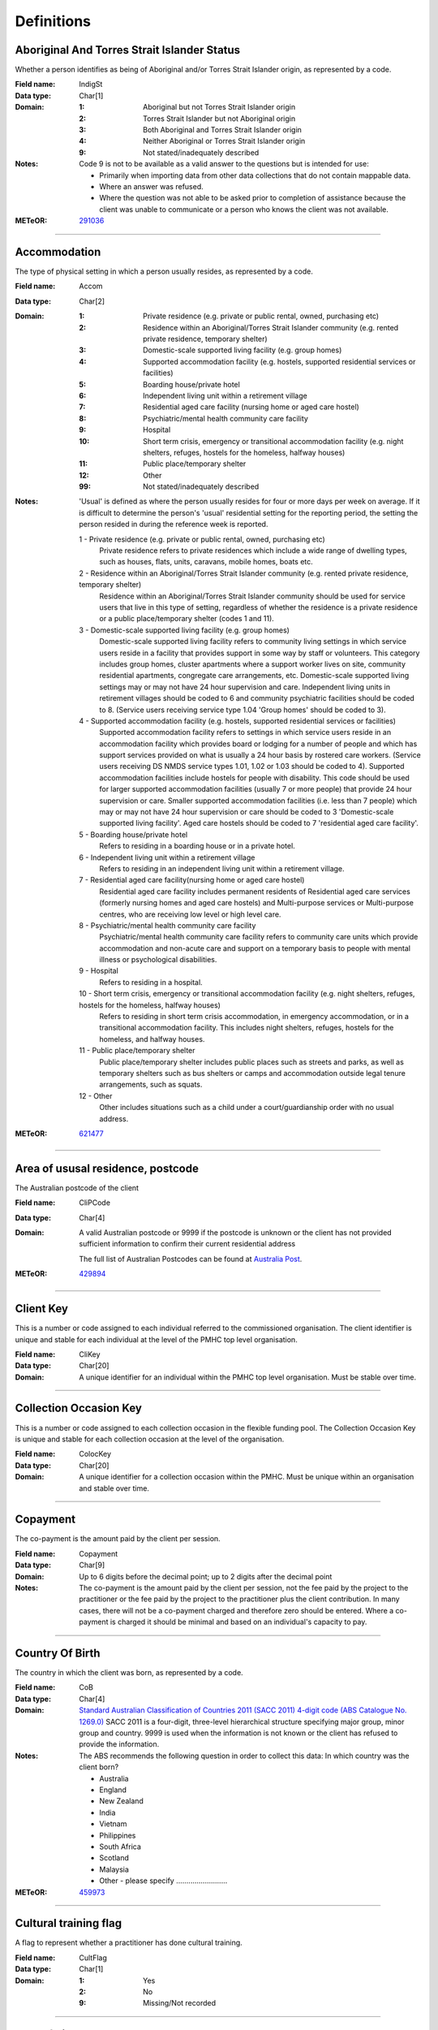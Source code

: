 Definitions
-----------

Aboriginal And Torres Strait Islander Status
^^^^^^^^^^^^^^^^^^^^^^^^^^^^^^^^^^^^^^^^^^^^

Whether a person identifies as being of Aboriginal and/or Torres Strait Islander origin, as represented by a code.

:Field name: IndigSt

:Data type: Char[1]

:Domain:
  :1: Aboriginal but not Torres Strait Islander origin
  :2: Torres Strait Islander but not Aboriginal origin
  :3: Both Aboriginal and Torres Strait Islander origin
  :4: Neither Aboriginal or Torres Strait Islander origin
  :9: Not stated/inadequately described

:Notes:
  Code 9 is not to be available as a valid answer to the questions but is intended for use:
  
  - Primarily when importing data from other data collections that do not contain mappable data.
  - Where an answer was refused.
  - Where the question was not able to be asked prior to completion of assistance because the client was unable
    to communicate or a person who knows the client was not available.

:METeOR: `291036 <http://meteor.aihw.gov.au/content/index.phtml/itemId/291036>`__

----------

Accommodation
^^^^^^^^^^^^^

The type of physical setting in which a person usually resides, as represented by a code.

:Field name: Accom

:Data type: Char[2]

:Domain:
  :1: Private residence (e.g. private or public rental, owned, purchasing etc)
  :2: Residence within an Aboriginal/Torres Strait Islander community (e.g. rented private residence, temporary shelter)
  :3: Domestic-scale supported living facility (e.g. group homes)
  :4: Supported accommodation facility (e.g. hostels, supported residential services or facilities)
  :5: Boarding house/private hotel
  :6: Independent living unit within a retirement village
  :7: Residential aged care facility (nursing home or aged care hostel)
  :8: Psychiatric/mental health community care facility
  :9: Hospital
  :10: Short term crisis, emergency or transitional accommodation facility (e.g. night shelters, refuges, hostels for the homeless, halfway houses)
  :11: Public place/temporary shelter
  :12: Other
  :99: Not stated/inadequately described

:Notes:
  'Usual' is defined as where the person usually resides for four or more days per week on average. If it is
  difficult to determine the person's 'usual' residential setting for the reporting period, the setting the person
  resided in during the reference week is reported.
  
  1 - Private residence (e.g. private or public rental, owned, purchasing etc)
   Private residence refers to private residences which include a wide range of dwelling types,
   such as houses, flats, units, caravans, mobile homes, boats etc.
  
  2 - Residence within an Aboriginal/Torres Strait Islander community (e.g. rented private residence, temporary shelter)
    Residence within an Aboriginal/Torres Strait Islander community should be used for service users that
    live in this type of setting, regardless of whether the residence is a private residence or a
    public place/temporary shelter (codes 1 and 11).
  
  3 - Domestic-scale supported living facility (e.g. group homes)
    Domestic-scale supported living facility refers to community living settings in which service users
    reside in a facility that provides support in some way by staff or volunteers. This category includes
    group homes, cluster apartments where a support worker lives on site, community residential apartments,
    congregate care arrangements, etc. Domestic-scale supported living settings may or may not have 24 hour
    supervision and care. Independent living units in retirement villages should be coded to 6 and
    community psychiatric facilities should be coded to 8. (Service users receiving service type
    1.04 'Group homes' should be coded to 3).
  
  4 - Supported accommodation facility (e.g. hostels, supported residential services or facilities)
    Supported accommodation facility refers to settings in which service users reside in an accommodation
    facility which provides board or lodging for a number of people and which has support services provided
    on what is usually a 24 hour basis by rostered care workers. (Service users receiving DS NMDS service
    types 1.01, 1.02 or 1.03 should be coded to 4). Supported accommodation facilities include hostels for
    people with disability. This code should be used for larger supported accommodation facilities
    (usually 7 or more people) that provide 24 hour supervision or care. Smaller supported accommodation
    facilities (i.e. less than 7 people) which may or may not have 24 hour supervision or care should be
    coded to 3 'Domestic-scale supported living facility'. Aged care hostels should be coded to 7
    'residential aged care facility'.
  
  5 - Boarding house/private hotel
    Refers to residing in a boarding house or in a private hotel.
  
  6 - Independent living unit within a retirement village
    Refers to residing in an independent living unit within a retirement village.
  
  7 - Residential aged care facility(nursing home or aged care hostel)
    Residential aged care facility includes permanent residents of Residential aged care services
    (formerly nursing homes and aged care hostels) and Multi-purpose services or Multi-purpose centres,
    who are receiving low level or high level care.
  
  8 - Psychiatric/mental health community care facility
    Psychiatric/mental health community care facility refers to community care units which provide
    accommodation and non-acute care and support on a temporary basis to people with mental illness
    or psychological disabilities.
  
  9 - Hospital
    Refers to residing in a hospital.
  
  10 - Short term crisis, emergency or transitional accommodation facility (e.g. night shelters, refuges, hostels for the homeless, halfway houses)
    Refers to residing in short term crisis accommodation, in emergency accommodation, or in a
    transitional accommodation facility. This includes night shelters, refuges, hostels for the homeless,
    and halfway houses.
  
  11 - Public place/temporary shelter
    Public place/temporary shelter includes public places such as streets and parks, as well as
    temporary shelters such as bus shelters or camps and accommodation outside legal tenure arrangements,
    such as squats.
  
  12 - Other
    Other includes situations such as a child under a court/guardianship order with no usual address.

:METeOR: `621477 <http://meteor.aihw.gov.au/content/index.phtml/itemId/621477>`__

----------

Area of ususal residence, postcode
^^^^^^^^^^^^^^^^^^^^^^^^^^^^^^^^^^

The Australian postcode of the client

:Field name: CliPCode

:Data type: Char[4]

:Domain:
  A valid Australian postcode or 9999 if the postcode is unknown or the client
  has not provided sufficient information to confirm their current residential
  address
  
  The full list of Australian Postcodes can be found at `Australia Post
  <http://www.auspost.com.au/>`_.

:METeOR: `429894 <http://meteor.aihw.gov.au/content/index.phtml/itemId/429894>`__

----------

Client Key
^^^^^^^^^^

This is a number or code assigned to each individual referred to the
commissioned organisation. The client identifier is unique and stable for each
individual at the level of the PMHC top level organisation.

:Field name: CliKey

:Data type: Char[20]

:Domain:
  A unique identifier for an individual within the PMHC top level organisation. Must be stable over time.

----------

Collection Occasion Key
^^^^^^^^^^^^^^^^^^^^^^^

This is a number or code assigned to each collection occasion in the
flexible funding pool. The Collection Occasion Key is unique and stable for each collection occasion at the
level of the organisation.

:Field name: ColocKey

:Data type: Char[20]

:Domain:
  A unique identifier for a collection occasion within the PMHC. Must be unique within an organisation and
  stable over time.

----------

Copayment
^^^^^^^^^

The co-payment is the amount paid by the client per session.

:Field name: Copayment

:Data type: Char[9]

:Domain:
  Up to 6 digits before the decimal point; up to 2 digits after the decimal point

:Notes:
  The co-payment is the amount paid by the client per session, not the fee paid by the project to
  the practitioner or the fee paid by the project to the practitioner plus the client contribution. In many cases,
  there will not be a co-payment charged and therefore zero should be entered. Where a co-payment is charged
  it should be minimal and based on an individual's capacity to pay.

----------

Country Of Birth
^^^^^^^^^^^^^^^^

The country in which the client was born, as represented by a code.

:Field name: CoB

:Data type: Char[4]

:Domain:
  `Standard Australian Classification of Countries 2011 (SACC 2011) 4-digit code (ABS Catalogue No. 1269.0) 
  <http://www.abs.gov.au/ausstats/abs@.nsf/mf/1269.0>`_
  SACC 2011 is a four-digit, three-level hierarchical structure specifying major group,
  minor group and country. 9999 is used when the information is not known or the client has refused to provide
  the information.

:Notes:
  The ABS recommends the following question in order to collect this data:
  In which country was the client born?
  
  - Australia
  - England
  - New Zealand
  - India
  - Vietnam
  - Philippines
  - South Africa
  - Scotland
  - Malaysia
  - Other - please specify ......................... 

:METeOR: `459973 <http://meteor.aihw.gov.au/content/index.phtml/itemId/459973>`__

----------

Cultural training flag
^^^^^^^^^^^^^^^^^^^^^^

A flag to represent whether a practitioner has done cultural training.

:Field name: CultFlag

:Data type: Char[1]

:Domain:
  :1: Yes
  :2: No
  :9: Missing/Not recorded

----------

Date of Birth
^^^^^^^^^^^^^

The date on which an individual was born

:Field name: DoB

:Data type: Date[8]

:Domain:
  Record the client's date of birth using DDMMYYYY format.

:Notes:
  If the date of birth is unknown, the following approaches should be used:
  
  - If the age of the person is known, the age should be used to derive the year of birth
  - If the age of the person is unknown, an estimated age of the person should be used to estimate a year of birth
  - An actual or estimated year of birth should then be converted into an estimated date of birth using the
    following convention: 0101Estimated year of birth.
  - If the date of birth is totally unknown, use 09099999.
  - If you have estimated the year of birth make sure you record this in the 'Estimated date of birth flag'

:METeOR: `287007 <http://meteor.aihw.gov.au/content/index.phtml/itemId/287007>`__

----------

Duration
^^^^^^^^

The time from the start to finish of a service contact.

:Field name: Duration

:Data type: Char[1]

:Domain:
  :1: 0-15 mins
  :2: 16-30 mins
  :3: 31-45 mins
  :4: 46-60 mins
  :5: 61-75 mins
  :6: 76-90 mins
  :7: 91-105 mins
  :8: 106-120 mins
  :9: over 120 mins

----------

Employment Participation
^^^^^^^^^^^^^^^^^^^^^^^^

Whether a person in paid employment is employed full-time or part-time, as represented by a code.

:Field name: EmpPart

:Data type: Char[1]

:Domain:
  :1: Full-time
  :2: Part-time
  :7: Not applicable - not in the labour force
  :9: Not stated/inadequately described

:Notes:
  Applies only to people whose labour force status is employed. (See metadata item Labour Force Status,
  for a definition of 'employed'). Paid employment includes persons who performed some work for wages or
  salary, in cash or in kind, and persons temporarily absent from a paid employment job but who retained a
  formal attachment to that job.
  
  1 - Full-time
    Employed persons are working full-time if they:
    (a) usually work 35 hours or more in a week (in all paid jobs) or
    (b) although usually working less than 35 hours a week, actually worked 35 hours or more during
    the reference period.
  
  2 - Part-time
    Employed persons are working part-time if they usually work less than 35 hours a week (in all paid jobs)
    and either did so during the reference period, or were not at work in the reference period.
  
  9 - Not stated / inadequately described
    Is not to be used on primary collection forms. It is primarily for use in administrative collections
    when transferring data from data sets where the item has not been collected.

:METeOR: `269950 <http://meteor.aihw.gov.au/content/index.phtml/itemId/269950>`__

----------

Episode Completion Status
^^^^^^^^^^^^^^^^^^^^^^^^^


:Field name: CompSt

:Data type: Char[1]

:Domain:
  :1: Treatment complete
  :2: Patient could not be contacted
  :3: Patient refused treatment
  :4: Patient referred elsewhere
  :5: Treatment incomplete but referral closed
  :6: Patient ineligible

----------

Episode End Date
^^^^^^^^^^^^^^^^

The date on which an episode of mental health care is formally or statistically ended.

:Field name: EpiEnd

:Data type: Date[8]

:Domain:
  For Date fields, data must be recorded in compliance with the standard format used across the National Health
  Data Dictionary; specifically, dates must be of fixed 8 column width in the format DDMMYYYY, with leading
  zeros used when necessary to pad out a value. For instance, 13th March 2008 would appear as 13032008.

:METeOR: `614094 <http://meteor.aihw.gov.au/content/index.phtml/itemId/614094>`__

----------

Episode Key
^^^^^^^^^^^

This is a number or code assigned to each episode in the.
flexible funding pool. The Episode Key is unique and stable for each episode at the level of the
organisation.

:Field name: EpiKey

:Data type: Char[20]

:Domain:
  A unique identifier for an episode within the PMHC. Must be unique within an organisation and stable over time.

----------

Episode Start Date
^^^^^^^^^^^^^^^^^^

The date on which the client formally or statistically commences an episode of mental health care,
expressed as DDMMYYYY.

:Field name: EpiStart

:Data type: Date[8]

:Domain:
  For Date fields, data must be recorded in compliance with the standard format used across the National
  Health Data Dictionary; specifically, dates must be of fixed 8 column width in the format DDMMYYYY, with
  leading zeros used when necessary to pad out a value. For instance, 13th March 2008 would appear as 13032008.

:Notes:
  This field will be derived from the first service event date.

:METeOR: `614072 <http://meteor.aihw.gov.au/content/index.phtml/itemId/614072>`__

----------

Estimated Date of Birth Flag
^^^^^^^^^^^^^^^^^^^^^^^^^^^^

The date of birth estimate flag records whether or not the client's date of birth has been estimated.

:Field name: DoBFlag

:Data type: Char[1]

:Domain:
  :1: Date of birth is accurate
  :2: Date of birth is an estimate
  :8: Date of birth is a "dummy" date (ie, 09099999)
  :9: Accuracy of stated date of birth is not known

----------

Gender
^^^^^^

The term 'gender' refers to the way in which a person identifies their masculine or feminine
characteristics. A persons gender relates to their deeply held internal and individual sense of gender and is
not always exclusively male or female. It may or may not correspond to their sex assigned at birth.

:Field name: Gender

:Data type: Char[1]

:Domain:
  :0: Not stated/Inadequately described
  :1: Male
  :2: Female
  :3: Other
:Notes:
  As defined by Australian Bureau of Statistics `1200.0.55.012 - Standard for Sex and Gender Variables, 2016
  <http://www.abs.gov.au/ausstats/abs@.nsf/Latestproducts/1200.0.55.012Main%20Features12016?opendocument&tabname=Summary&prodno=1200.0.55.012&issue=2016&num=&view=>`_

----------

Income Status - Ranges? or Low Income?
^^^^^^^^^^^^^^^^^^^^^^^^^^^^^^^^^^^^^^


:Field name: IncomeSt

:Data type: Char[1]

:Domain:
  To be defined

----------

Labour Force Status
^^^^^^^^^^^^^^^^^^^

The self-reported status the person currently has in being either in the labour force (employed/unemployed) or not in the labour force, as represented by a code.

:Field name: LabourSt

:Data type: Char[1]

:Domain:
  :1: Employed
  :2: Unemployed
  :3: Not in the Labour Force
  :9: Not stated/inadequately described

:Notes:
  1 - Employed
    Employed persons are those aged 15 years and over who met one of the following criteria during the
    reference week:
  
    - Worked for one hour or more for pay, profit, commission or payment in kind, in a job or business or
      son a farm (employees and owner managers of incorporated or unincorporated enterprises).
    - Worked for one hour or more without pay in a family business or on a farm (contributing family workers).
    - Were employees who had a job but were not at work and were:
  
      - away from work for less than four weeks up to the end of the reference week; or
      - away from work for more than four weeks up to the end of the reference week and
      - received pay for some or all of the four week period to the end of the reference week; or
      - away from work as a standard work or shift arrangement; or
      - on strike or locked out; or
      - on workers' compensation and expected to return to their job.
    - Were owner managers who had a job, business or farm, but were not at work.
  
  2 - Unemployed
    Unemployed persons are those aged 15 years and over who were not employed during the reference week, and:
  
    - had actively looked for full time or part time work at any time in the four weeks up to the end of
      the reference week and were available for work in the reference week; or
    - were waiting to start a new job within four weeks from the end of the reference week and could have
      started in the reference week if the job had been available then.
  
    Actively looked for work includes:
  
    - written, telephoned or applied to an employer for work;
    - had an interview with an employer for work;
    - answered an advertisement for a job;
    - checked or registered with a Job Services Australia provider or any other employment agency;
    - taken steps to purchase or start your own business;
    - advertised or tendered for work; and
    - contacted friends or relatives in order to obtain work.
  
  3 - Not in the labour force
    Persons not in the labour force are those aged 15 years and over who were not in the categories
    employed or unemployed, as defined, during the reference week. They include people who undertook
    unpaid household duties or other voluntary work only, were retired, voluntarily inactive and
    those permanently unable to work.

:METeOR: `621450 <http://meteor.aihw.gov.au/content/index.phtml/itemId/621450>`__

----------

Main language other than English spoken at home
^^^^^^^^^^^^^^^^^^^^^^^^^^^^^^^^^^^^^^^^^^^^^^^

The language reported by a client as the main language other than English spoken by that client in
his/her home (or most recent private residential setting occupied by the client) to communicate
with other residents of the home or setting and regular visitors, as represented by a code.

:Field name: MLSH

:Data type: Char[4]

:Domain:
  `Australian Standard Classification of Languages 2011 4-digit code (ABS Catalogue No. 1267.0)
  <http://www.abs.gov.au/ausstats/abs@.nsf/mf/1267.0>`_ or 9999 if
  info is not known or client refuses to supply.

:Notes:
  The ABS recommends the following question in order to collect this data:
  Which language does the client mainly speak at home? (If more that one language, indicate the one 
  that is spoken most often.) 
  
  - English
  - Mandarin
  - Italian
  - Arabic
  - Cantonese
  - Greek
  - Vietnamese
  - Spanish
  - Hindi
  - Tagalog
  - Other - please specify .........................
  

:METeOR: `460125 <http://meteor.aihw.gov.au/content/index.phtml/itemId/460125>`__

----------

Marital Status
^^^^^^^^^^^^^^

A person's current relationship status in terms of a couple relationship or, for those not in a
couple relationship, the existence of a current or previous registered marriage, as represented by a code.

:Field name: MaritalSt

:Data type: Char[1]

:Domain:
  :1: Never married
  :2: Widowed
  :3: Divorced
  :4: Separated
  :5: Married (registered and do facto)
  :9: Not stated/inadequately described

:Notes:
  Refers to the current marital status of a person.
  
  2 - Widowed
    This code usually refers to registered marriages but when self-reported may also refer to de facto marriages.
  
  4 - Separated
    This code refers to registered marriages but when self-reported may also refer to de facto marriages.
  
  5 - Married (registered and de facto)
    Includes people who have been divorced or widowed but have since re-married, and should be
    generally accepted as applicable to all de facto couples, including of the same sex.
  
  6 - Not stated/inadequately described
    This code is not for use on primary collection forms. It is primarily for use in administrative
    collections when transferring data from data sets where the item has not been collected.

:METeOR: `291045 <http://meteor.aihw.gov.au/content/index.phtml/itemId/291045>`__

----------

Measure Date
^^^^^^^^^^^^

Measure date

:Field name: MeasDate

:Data type: Date[8]

:Domain:
  For Date fields, data must be recorded in compliance with the standard format used across the
  National Health Data Dictionary; specifically, dates must be of fixed 8 column width in the format DDMMYYYY,
  with leading zeros used when necessary to pad out a value. For instance, 13th March 2008 would appear as 13032008.

----------

Measure Name
^^^^^^^^^^^^


:Field name: Measure

:Data type: Char[20]

:Domain:
  The name of the measure

----------

Medication
^^^^^^^^^^


:Field name: Medication

:Data type: Char[1]

:Domain:
  Was this the current four items plus 'Not on medication' with Yes/No/Missing for each item or an ATC Level 3 code?

----------

Mental health service contact - client participation indicator
^^^^^^^^^^^^^^^^^^^^^^^^^^^^^^^^^^^^^^^^^^^^^^^^^^^^^^^^^^^^^^

An indicator of whether the client has participated in a service contact, as represented by a code.

:Field name: PartIndic

:Data type: Char[1]

:Domain:
  :1: Yes
  :2: No

:Notes:
  Service contacts are not restricted to in-person communication but can include telephone, video link or
  other forms of direct communication.
  
  1 - Yes
    This code is to be used for service contacts between a specialised mental health service provider
    and the patient/client in whose clinical record the service contact would normally warrant a dated
    entry, where the patient/client is participating.
  
  2 - No
    This code is to be used for service contacts between a specialised mental health service provider
    and a third party(ies) where the patient/client, in whose clinical record the service contact would
    normally warrant a dated entry, is not participating.

:METeOR: `494341 <http://meteor.aihw.gov.au/content/index.phtml/itemId/494341>`__

----------

Mental Health Service Contact Date
^^^^^^^^^^^^^^^^^^^^^^^^^^^^^^^^^^

The date of each mental health service contact between a health service provider and patient/client.

:Field name: SerDate

:Data type: Date[8]

:Domain:
  For Date fields, data must be recorded in compliance with the standard format used across the National
  Health Data Dictionary; specifically, dates must be of fixed 8 column width in the format DDMMYYYY, with
  leading zeros used when necessary to pad out a value. For instance, 13th March 2008 would appear as 13032008.

:METeOR: `494356 <http://meteor.aihw.gov.au/content/index.phtml/itemId/494356>`__

----------

NDIS participant
^^^^^^^^^^^^^^^^

Is the client a participant in the National Disability Insurance Scheme?

:Field name: NDIS

:Data type: Char[1]

:Domain:
  :1: Yes
  :2: No
  :9: Not stated/inadequately described

----------

No Show
^^^^^^^

Where an appointment was made for a client, but the client failed to attend the appointment.

:Field name: NoShow

:Data type: Char[1]

:Domain:
  :1: Yes
  :2: No
:Notes:
  1 - Yes means the client failed to attend the appointment.
  2 - No means the client did attend the appointment.

----------

Organisation Code
^^^^^^^^^^^^^^^^^

A sequence of characters which uniquely identifies the PMHC organisation.

:Field name: OrgCode

:Data type: Char[6]

:Domain:
  - A unique code assigned by the PHN.

----------

Organisation Name
^^^^^^^^^^^^^^^^^

The name of the organisation.

:Field name: OrgName

:Data type: Char[100]

----------

Organisation Type
^^^^^^^^^^^^^^^^^

The type of the organisation.

:Field name: OrgType

:Data type: Char[1]

:Domain:
  To be defined

----------

Other Diagnosis
^^^^^^^^^^^^^^^


:Field name: OtherDx

:Data type: Char[1]

:Domain:
  To be defined

----------

PMHC Specification Version Number
^^^^^^^^^^^^^^^^^^^^^^^^^^^^^^^^^

The version number of the PMHC specification document used.

:Field name: SpecVer

:Data type: Char[5]

:Domain:
  Value = `00.01`
  

----------

Practitioner Active
^^^^^^^^^^^^^^^^^^^

A flag to represent whether a practitioner is active. This is a system field that is aimed at helping organisations manage practitioner codes.

:Field name: Active

:Data type: Char[1]

:Domain:
  :0: Inactive
  :1: Active

----------

Practitioner category
^^^^^^^^^^^^^^^^^^^^^

The type or category of the practitioner.

:Field name: Category

:Data type: Char[1]

:Domain:
  :1: Psychologist (clinical)
  :2: Psychologist (generalist/other)
  :3: Social worker
  :4: Occupational therapist
  :5: Mental health nurse
  :6: Aboriginal and Torres Strait Islander health/mental health worker
  :7: Low intensity mental health worker
  :8: Other

----------

Practitioner Key
^^^^^^^^^^^^^^^^

A sequence of characters which uniquely identifies a practitioner.

:Field name: PraKey

:Data type: Char[20]

:Domain:
  A unique identifier for a practitioner within the PMHC top level organisation.

----------

Principal Diagnosis
^^^^^^^^^^^^^^^^^^^


:Field name: PrincDx

:Data type: Char[1]

:Domain:
  To be defined

----------

Principal Focus of Treatment
^^^^^^^^^^^^^^^^^^^^^^^^^^^^

The primary reason for the episode of care

:Field name: FoE

:Data type: Char[1]

:Domain:
  :1: Psychological intervention
  :2: Clinical care coordination
  :3: Complex care package for adults
  :4: Care package for a youth with severe mental illness

----------

Proficiency in spoken English
^^^^^^^^^^^^^^^^^^^^^^^^^^^^^

The self-assessed level of ability to speak English, asked of people whose first language is a
language other than English or who speak a language other than English at home.

:Field name: ProfEng

:Data type: Char[1]

:Domain:
  :0: Not applicable (persons under 5 years of age or who speak only English)
  :1: Very well
  :2: Well
  :3: Not well
  :4: Not as all
  :9: Not stated/inadequately described

:Notes:
  0 - Not applicable (persons under 5 years of age or who speak only English)
    Not applicable, is to be used for people under 5 years of age and people who speak only English.
  
  9 - Not stated/inadequately described
    Not stated/inadequately described, is not to be used on primary collection forms. It is primarily for use in
    administrative collections when transferring data from data sets where the item has not been collected.

:METeOR: `270203 <http://meteor.aihw.gov.au/content/index.phtml/itemId/270203>`__

----------

Referral Date
^^^^^^^^^^^^^

The date the referrer made the referral.

:Field name: RefDate

:Data type: Date[8]

:Domain:
  For Date fields, data must be recorded in compliance with the standard format used across the National
  Health Data Dictionary; specifically, dates must be of fixed 8 column width in the format DDMMYYYY, with
  leading zeros used when necessary to pad out a value. For instance, 13th March 2008 would appear as 13032008.

----------

Referrer Entity
^^^^^^^^^^^^^^^

The entity of the referrer.

:Field name: RefEntity

:Data type: Char[1]

:Domain:
  To be defined

----------

Referrer Type
^^^^^^^^^^^^^

The type of the referrer.

:Field name: RefType

:Data type: Char[1]

:Domain:
  To be defined

----------

Score
^^^^^


:Field name: Score

:Data type: Char[2]

:Domain:
  The value of the score at this collection occasion.

----------

Service Delivery Postcode
^^^^^^^^^^^^^^^^^^^^^^^^^

The Australian postcode where the service delivery took place

:Field name: SerPCode

:Data type: Char[4]

:Domain:
  A valid Australian postcode or 9999 if the postcode is unknown.
  The full list of Australian Postcodes can be found at `Australia Post <http://www.auspost.com.au/>`_.
  
  - If Service Modality is not 'Face to Face' enter 9999
  - If Service Modality is 'Face to Face' a valid Australian postcode must be entered

:METeOR: `429894 <http://meteor.aihw.gov.au/content/index.phtml/itemId/429894>`__

----------

Service Event Key
^^^^^^^^^^^^^^^^^

This is a number or code assigned to each service event in the
flexible funding pool. The Service Event Key is unique and stable for each service event at the level of the
organisation.

:Field name: SerKey

:Data type: Char[20]

:Domain:
  A unique identifier for a service event within the PMHC. Must be unique within an organisation and stable
  over time.

----------

Service Modality
^^^^^^^^^^^^^^^^

How the service was delivered.

:Field name: SerMod

:Data type: Char[1]

:Domain:
  :1: Face to Face
  :2: Telephone
  :3: Video
  :4: Internet-based
:Notes:
  - If 'Face to Face' is selected, a value other than 'Not applicable' must be selected for Venue
  - If 'Face to Face' is selected a valid Australian postcode must be entered for Service Delivery Postcode.

----------

Service Participants
^^^^^^^^^^^^^^^^^^^^


:Field name: SerPart

:Data type: Char[1]

:Domain:
  :1: Individual
  :2: Group
  :3: Family / Client Support Network
:Notes:
  Are any other options necessary?

----------

Service Type
^^^^^^^^^^^^


:Field name: SerType

:Data type: Char[1]

:Domain:
  :1: Structured psychological intervention
  :2: Other psychological intervention
  :3: Clinical care coordination
  :4: Child or youth specific assistance NEC
  :5: Suicide prevention specific assistance NEC
  :6: Cultural specific assistance NEC

----------

Source of Cash Income
^^^^^^^^^^^^^^^^^^^^^

The source from which a person derives the greatest proportion of his/her income, as represented by a code.

:Field name: IncomeSce

:Data type: Char[1]

:Domain:
  :1: Disability Support Pension
  :2: Other pension or benefit (not superannuation)
  :3: Paid employment
  :4: Compensation payments
  :5: Other (e.g. superannuation, investments etc.)
  :6: Nil income
  :7: Not known
  :9: Not stated/inadequately described

:Notes:
  This data standard is not applicable to person's aged less than 16 years.
  
  This item refers to the source by which a person derives most (equal to or greater than 50%) of his/her income.
  If the person has multiple sources of income and none are equal to or greater than 50%, the one which contributes
  the largest percentage should be counted.
  
  This item refers to a person's own main source of income, not that of a partner or of other household members.
  If it is difficult to determine a 'main source of income' over the reporting period (i.e. it may vary over time)
  please report the main source of income during the reference week.
  
  Code 7 'Not known' should only be recorded when it has not been possible for the service user or their
  carer/family/advocate to provide the information (i.e. they have been asked but do not know).

:METeOR: `386449 <http://meteor.aihw.gov.au/content/index.phtml/itemId/386449>`__

----------

State
^^^^^

The state that the organisation operates in.

:Field name: State

:Data type: Char[1]

:Domain:
  :1: New South Wales
  :2: Victoria
  :3: Queensland
  :4: South Australia
  :5: Western Australia
  :6: Tasmania
  :7: Northern Territory
  :8: Australian Capital Territory
  :9: Other Territories
:Notes:
  - Name is taken from Australian `Statistical Geography Standard (ASGS) July 2011 <http://www.abs.gov.au/ausstats/abs@.nsf/0/871A7FF33DF471FBCA257801000DCD5F?Opendocument>`_.
  - Code is from Meteor with the addition of code for Other Territories.

:METeOR: `613718 <http://meteor.aihw.gov.au/content/index.phtml/itemId/613718>`__

----------

Statistical Linkage Key
^^^^^^^^^^^^^^^^^^^^^^^

A key that enables two or more records belonging to the same individual to be brought together.

:Field name: SLK

:Data type: Char[40]

:Domain:
  System generated non-identifiable alphanumeric code derived from information held by the PMHC organisation.
  
  Supported formats:
    - 14 character `SLK <http://meteor.aihw.gov.au/content/index.phtml/itemId/349510>`_
    - a `Crockford encoded <http://www.crockford.com/wrmg/base32.html>`_ sha1 hash of a 14 character SLK.
      This must be 32 characters in length.
    - a hex encoded sha1 hash of a 14 character SLK. This must be 40 characters in length.

:Notes:
  SLK values are stored in sha1_hex format.

:METeOR: `349510 <http://meteor.aihw.gov.au/content/index.phtml/itemId/349510>`__

----------

Suicide Referral Flag
^^^^^^^^^^^^^^^^^^^^^

Identifies those individuals where a recent history of suicide attempt, or suicide risk, was a
factor noted in the referral that underpinned the person's needs for assistance at entry to the episode, 
or was identified at initial assessment.

:Field name: SuicideRef

:Data type: Char[1]

:Domain:
  :1: Yes
  :2: No

----------

Venue
^^^^^

Where the service was delivered.

:Field name: Venue

:Data type: Char[1]

:Domain:
  :1: Home
  :2: Practitioner's Office
  :3: School
  :4: Client's Workplace
  :5: Other
  :6: Not applicable (Service modality is not face to face)

:Notes:
  - Values other than 'Not applicable' only to be specified when Service Modality is 'Face to Face'.

----------

Year of Birth
^^^^^^^^^^^^^


:Field name: YoB

:Data type: Char[4]

:Domain:
  Record the practitioner's year of birth YYYY format.

:Notes:
  If the year of birth is unknown, the following approaches should be used:
  
  - If the age of the client is known, the age should be used to derive the year of birth
  - If the age of the client is unknown, an estimated age of the client should be used to estimate a year of birth
  - If the date of birth is totally unknown, use 9999.

----------

